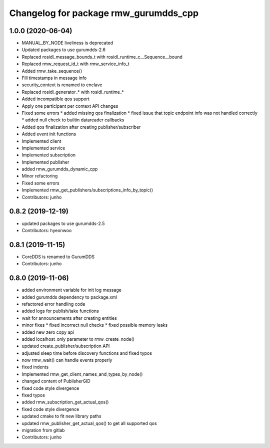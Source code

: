 ^^^^^^^^^^^^^^^^^^^^^^^^^^^^^^^^^^^^^
Changelog for package rmw_gurumdds_cpp
^^^^^^^^^^^^^^^^^^^^^^^^^^^^^^^^^^^^^

1.0.0 (2020-06-04)
------------------
* MANUAL_BY_NODE liveliness is deprecated
* Updated packages to use gurumdds-2.6
* Replaced rosidl_message_bounds_t with rosidl_runtime_c__Sequence__bound
* Replaced rmw_request_id_t with rmw_service_info_t
* Added rmw_take_sequence()
* Fill timestamps in message info
* security_context is renamed to enclave
* Replaced rosidl_generator\_* with rosidl_runtime\_*
* Added incompatible qos support
* Apply one participant per context API changes
* Fixed some errors
  * added missing qos finalization
  * fixed issue that topic endpoint info was not handled correctly
  * added null check to builtin datareader callbacks
* Added qos finalization after creating publisher/subscriber
* Added event init functions
* Implemented client
* Implemented service
* Implemented subscription
* Implemented publisher
* added rmw_gurumdds_dynamic_cpp
* Minor refactoring
* Fixed some errors
* Implemented rmw_get_publishers/subscriptions_info_by_topic()
* Contributors: junho

0.8.2 (2019-12-19)
------------------
* updated packages to use gurumdds-2.5
* Contributors: hyeonwoo

0.8.1 (2019-11-15)
------------------
* CoreDDS is renamed to GurumDDS
* Contributors: junho

0.8.0 (2019-11-06)
------------------
* added environment variable for init log message
* added gurumdds dependency to package.xml
* refactored error handling code
* added logs for publish/take functions
* wait for announcements after creating entities
* minor fixes
  * fixed incorrect null checks
  * fixed possible memory leaks
* added new zero copy api
* added localhost_only parameter to rmw_create_node()
* updated create_publisher/subscription API
* adjusted sleep time before discovery functions and fixed typos
* now rmw_wait() can handle events properly
* fixed indents
* Implemented rmw_get_client_names_and_types_by_node()
* changed content of PublisherGID
* fixed code style divergence
* fixed typos
* added rmw_subscription_get_actual_qos()
* fixed code style divergence
* updated cmake to fit new library paths
* updated rmw_publisher_get_actual_qos() to get all supported qos
* migration from gitlab
* Contributors: junho

